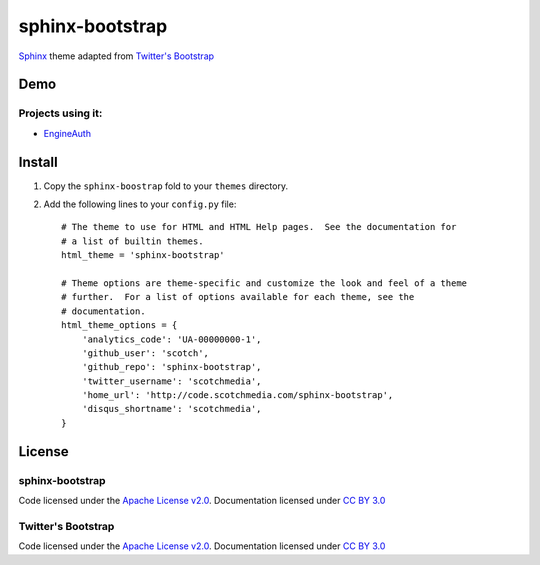 sphinx-bootstrap
================

`Sphinx <http://sphinx.pocoo.org/>`_ theme adapted from `Twitter's Bootstrap <twitter.github.com/bootstrap/>`_

Demo
----
Projects using it:
~~~~~~~~~~~~~~~~~~
- `EngineAuth <http://code.scotchmedia.com/engineauth>`_

Install
--------

1. Copy the ``sphinx-boostrap`` fold to your ``themes`` directory.

2. Add the following lines to your ``config.py`` file::

    # The theme to use for HTML and HTML Help pages.  See the documentation for
    # a list of builtin themes.
    html_theme = 'sphinx-bootstrap'

    # Theme options are theme-specific and customize the look and feel of a theme
    # further.  For a list of options available for each theme, see the
    # documentation.
    html_theme_options = {
        'analytics_code': 'UA-00000000-1',
        'github_user': 'scotch',
        'github_repo': 'sphinx-bootstrap',
        'twitter_username': 'scotchmedia',
        'home_url': 'http://code.scotchmedia.com/sphinx-bootstrap',
        'disqus_shortname': 'scotchmedia',
    }


License
-------

sphinx-bootstrap
~~~~~~~~~~~~~~~~
Code licensed under the `Apache License v2.0 <http://www.apache.org/licenses/LICENSE-2.0>`_. Documentation licensed under `CC BY 3.0 <http://creativecommons.org/licenses/by/3.0/>`_

Twitter's Bootstrap
~~~~~~~~~~~~~~~~~~~
Code licensed under the `Apache License v2.0 <http://www.apache.org/licenses/LICENSE-2.0>`_. Documentation licensed under `CC BY 3.0 <http://creativecommons.org/licenses/by/3.0/>`_

